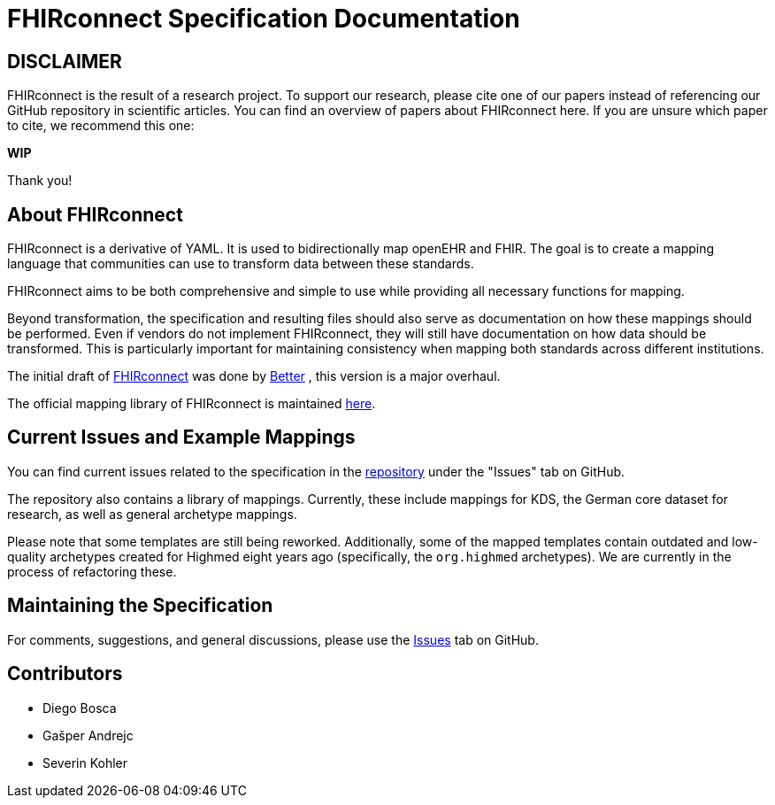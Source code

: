 = FHIRconnect Specification Documentation
:navtitle: Introduction

== DISCLAIMER

FHIRconnect is the result of a research project.
To support our research, please cite one of our papers instead of referencing our GitHub repository in scientific articles.
You can find an overview of papers about FHIRconnect here.
If you are unsure which paper to cite, we recommend this one:

*WIP*

Thank you!

== About FHIRconnect

FHIRconnect is a derivative of YAML. It is used to bidirectionally map openEHR and FHIR.
The goal is to create a mapping language that communities can use to transform data between these standards.

FHIRconnect aims to be both comprehensive and simple to use
while providing all necessary functions for mapping.

Beyond transformation, the specification and resulting files should also serve as documentation
on how these mappings should be performed.
Even if vendors do not implement FHIRconnect, they will still have documentation
on how data should be transformed.
This is particularly important for maintaining consistency when mapping both standards across different institutions.

The initial draft of https://github.com/better-care/FHIRconnect[FHIRconnect] was done by https://www.better.care[Better]
, this version is a major overhaul.

The official mapping library of FHIRconnect is maintained
https://github.com/SevKohler/FHIRconnect-mapping-lib/tree/main[here].

== Current Issues and Example Mappings

You can find current issues related to the specification in the
https://github.com/SevKohler/FHIRconnect-spec[repository] under the "Issues" tab on GitHub.

The repository also contains a library of mappings.
Currently, these include mappings for KDS, the German core dataset for research,
as well as general archetype mappings.

Please note that some templates are still being reworked.
Additionally, some of the mapped templates contain outdated and low-quality archetypes
created for Highmed eight years ago (specifically, the `org.highmed` archetypes).
We are currently in the process of refactoring these.

== Maintaining the Specification

For comments, suggestions, and general discussions,
please use the https://github.com/SevKohler/FHIRconnect-spec[Issues] tab on GitHub.

== Contributors

* Diego Bosca
* Gašper Andrejc
* Severin Kohler
